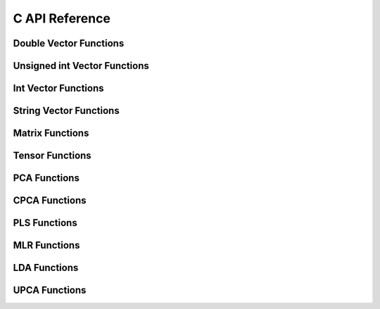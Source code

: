 ***************
C API Reference
***************

Double Vector Functions
-----------------------

.. autocstruct:: vector.h::dvector

.. autocfunction:: vector.h::NewDVector

.. autocfunction:: vector.h::DelDVector

.. autocfunction:: vector.h::initDVector

.. autocfunction:: vector.h::DVectorAppend

.. autocfunction:: vector.h::DVectorRemoveAt

.. autocfunction:: vector.h::PrintDVector


Unsigned int Vector Functions
-----------------------------

.. autocstruct:: vector.h::uivector

.. autocfunction:: vector.h::NewUIVector

.. autocfunction:: vector.h::DelUIVector

.. autocfunction:: vector.h::initUIVector

.. autocfunction:: vector.h::UIVectorAppend

.. autocfunction:: vector.h::UIVectorRemoveAt

.. autocfunction:: vector.h::PrintUIVector


Int Vector Functions
--------------------
.. autocstruct:: vector.h::ivector

.. autocfunction:: vector.h::NewIVector

.. autocfunction:: vector.h::DelIVector

.. autocfunction:: vector.h::initIVector

.. autocfunction:: vector.h::IVectorAppend

.. autocfunction:: vector.h::IVectorRemoveAt

.. autocfunction:: vector.h::PrintIVector


String Vector Functions
-----------------------

.. autocstruct:: vector.h::strvector

.. autocfunction:: vector.h::NewStrVector

.. autocfunction:: vector.h::DelStrVector

.. autocfunction:: vector.h::initStrVector

.. autocfunction:: vector.h::StrVectorAppend

.. autocfunction:: vector.h::PrintStrVector

Matrix Functions
----------------

.. autocstruct:: matrix.h::matrix

.. autocfunction:: matrix.h::NewMatrix

.. autocfunction:: matrix.h::DelMatrix

.. autocfunction:: matrix.h::initMatrix

.. autocfunction:: matrix.h::MatrixAppendRow

.. autocfunction:: matrix.h::MatrixAppendCol

.. autocfunction:: matrix.h::MatrixDeleteRowAt

.. autocfunction:: matrix.h::MatrixDeleteColAt

.. autocfunction:: matrix.h::PrintMatrix

Tensor Functions
----------------

.. autocstruct:: tensor.h::tensor

.. autocfunction:: tensor.h::NewTensor

.. autocfunction:: tensor.h::NewTensorMatrix

.. autocfunction:: tensor.h::AddTensorMatrix

.. autocfunction:: tensor.h::DelTensor

.. autocfunction:: tensor.h::initTensor

.. autocfunction:: tensor.h::PrintTensor

PCA Functions
-------------

.. autocstruct:: pca.h::PCAMODEL

.. autocfunction:: pca.h::NewPCAModel

.. autocfunction:: pca.h::DelPCAModel

.. autocfunction:: pca.h::PCA

.. autocfunction:: pca.h::PCAScorePredictor

.. autocfunction:: pca.h::PCAIndVarPredictor

.. autocfunction:: pca.h::GetResidualMatrix

.. autocfunction:: pca.h::PrintPCA

CPCA Functions
--------------

.. autocstruct:: cpca.h::CPCAMODEL

.. autocfunction:: cpca.h::NewCPCAModel

.. autocfunction:: cpca.h::DelCPCAModel

.. autocfunction:: cpca.h::CPCA

.. autocfunction:: cpca.h::CPCAScorePredictor

.. autocfunction:: cpca.h::PrintCPCA
    
PLS Functions
-------------

.. autocstruct:: pls.h::PLSMODEL

.. autocfunction:: pls.h::NewPLSModel

.. autocfunction:: pls.h::DelPLSModel

.. autocfunction:: pls.h::PLS

.. autocfunction:: pls.h::PLSBetasCoeff

.. autocfunction:: pls.h::PLSScorePredictor

.. autocfunction:: pls.h::PLSYPredictor

.. autocfunction:: pls.h::PLSYPredictorAllLV

.. autocfunction:: pls.h::PLSRegressionStatistics

.. autocfunction:: pls.h::PLSDiscriminantAnalysisStatistics

.. autocfunction:: pls.h::GetLVCCutoff

.. autocfunction:: pls.h::PrintPLSModel


MLR Functions
-------------

.. autocstruct:: mlr.h::MLRMODEL

.. autocfunction:: mlr.h::NewMLRModel

.. autocfunction:: mlr.h::DelMLRModel

.. autocfunction:: mlr.h::MLR

.. autocfunction:: mlr.h::MLRPredictY

.. autocfunction:: mlr.h::MLRRegressionStatistics

.. autocfunction:: mlr.h::PrintMLR

LDA Functions
-------------

.. autocstruct:: lda.h::LDAMODEL

.. autocfunction:: lda.h::NewLDAModel

.. autocfunction:: lda.h::DelLDAModel

.. autocfunction:: lda.h::LDA

.. autocfunction:: lda.h::LDAPrediction

.. autocfunction:: lda.h::LDAStatistics

.. autocfunction:: lda.h::LDAMulticlassStatistics   

.. autocfunction:: lda.h::PrintLDAModel



UPCA Functions
--------------

.. autocstruct:: upca.h::UPCAMODEL

.. autocfunction:: upca.h::NewUPCAModel

.. autocfunction:: upca.h::DelUPCAModel

.. autocfunction:: upca.h::UPCA

.. autocfunction:: upca.h::UPCAScorePredictor

.. autocfunction:: upca.h::UPCAIndVarPredictor

.. autocfunction:: upca.h::PrintUPCAModel   

